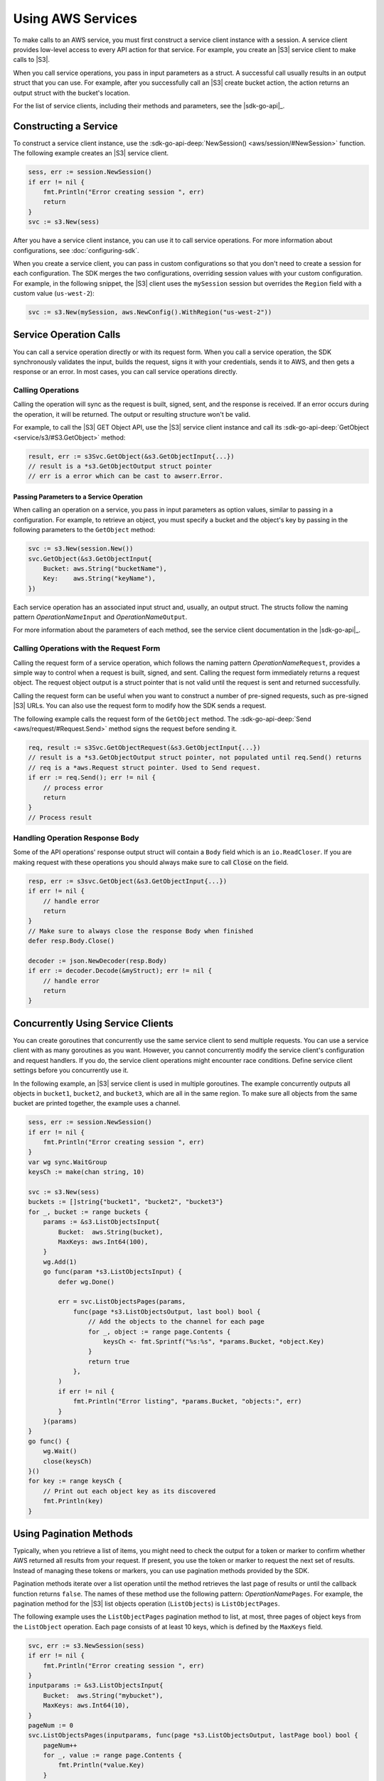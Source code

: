 .. Copyright 2010-2017 Amazon.com, Inc. or its affiliates. All Rights Reserved.

   This work is licensed under a Creative Commons Attribution-NonCommercial-ShareAlike 4.0
   International License (the "License"). You may not use this file except in compliance with the
   License. A copy of the License is located at http://creativecommons.org/licenses/by-nc-sa/4.0/.

   This file is distributed on an "AS IS" BASIS, WITHOUT WARRANTIES OR CONDITIONS OF ANY KIND,
   either express or implied. See the License for the specific language governing permissions and
   limitations under the License.


##################
Using AWS Services
##################


.. meta::
   :description: Construct service clients and make operation calls to send requests to AWS services.
   :keywords: clients, service clients


To make calls to an AWS service, you must first construct a service
client instance with a session. A service client provides low-level
access to every API action for that service. For example, you create an
|S3| service client to make calls to |S3|.

When you call service operations, you pass in input parameters as a
struct. A successful call usually results in an output struct that you
can use. For example, after you successfully call an |S3| create bucket
action, the action returns an output struct with the bucket's location.

For the list of service clients, including their methods and parameters,
see the |sdk-go-api|_.

.. _constructing-a-service:

Constructing a Service
======================

To construct a service client instance, use the :sdk-go-api-deep:`NewSession() <aws/session/#NewSession>` 
function. The following example creates an |S3| service client.

.. code:: go

    sess, err := session.NewSession()
    if err != nil {
        fmt.Println("Error creating session ", err)
        return
    }
    svc := s3.New(sess)

After you have a service client instance, you can use it to call service
operations. For more information about configurations, see :doc:`configuring-sdk`.

When you create a service client, you can pass in custom configurations
so that you don't need to create a session for each configuration. The
SDK merges the two configurations, overriding session values with your
custom configuration. For example, in the following snippet, the |S3|
client uses the ``mySession`` session but overrides the ``Region`` field
with a custom value (``us-west-2``):

.. code:: go

    svc := s3.New(mySession, aws.NewConfig().WithRegion("us-west-2"))

    
.. _service-operation-calls:
    
Service Operation Calls
=======================

You can call a service operation directly or with its request form. When
you call a service operation, the SDK synchronously validates the input,
builds the request, signs it with your credentials, sends it to AWS, and
then gets a response or an error. In most cases, you can call service
operations directly.

.. _calling-operations:

Calling Operations
------------------

Calling the operation will sync as the request is built, signed, sent,
and the response is received. If an error occurs during the operation,
it will be returned. The output or resulting structure won't be valid.

For example, to call the |S3| GET Object API, use the |S3| 
service client instance and call its :sdk-go-api-deep:`GetObject <service/s3/#S3.GetObject>` 
method:

.. code:: go

    result, err := s3Svc.GetObject(&s3.GetObjectInput{...})
    // result is a *s3.GetObjectOutput struct pointer
    // err is a error which can be cast to awserr.Error.

.. _passing_parameters_to_a_service_operation:

Passing Parameters to a Service Operation
~~~~~~~~~~~~~~~~~~~~~~~~~~~~~~~~~~~~~~~~~

When calling an operation on a service, you pass in input parameters as
option values, similar to passing in a configuration. For example, to
retrieve an object, you must specify a bucket and the object's key by
passing in the following parameters to the ``GetObject`` method:

.. code:: go

    svc := s3.New(session.New())
    svc.GetObject(&s3.GetObjectInput{
        Bucket: aws.String("bucketName"),
        Key:    aws.String("keyName"),
    })

Each service operation has an associated input struct and, usually, an
output struct. The structs follow the naming pattern
*OperationName*\ ``Input`` and *OperationName*\ ``Output``.

For more information about the parameters of each method, see the
service client documentation in the |sdk-go-api|_.

.. _calling-operations-with-the-request-form:

Calling Operations with the Request Form
----------------------------------------

Calling the request form of a service operation, which follows the
naming pattern *OperationName*\ ``Request``, provides a simple way to
control when a request is built, signed, and sent. Calling the request
form immediately returns a request object. The request object output is
a struct pointer that is not valid until the request is sent and
returned successfully.

Calling the request form can be useful when you want to construct a
number of pre-signed requests, such as pre-signed |S3| URLs. You
can also use the request form to modify how the SDK sends a request.

The following example calls the request form of the ``GetObject``
method. The :sdk-go-api-deep:`Send <aws/request/#Request.Send>` method signs 
the request before sending it.

.. code:: go

    req, result := s3Svc.GetObjectRequest(&s3.GetObjectInput{...})
    // result is a *s3.GetObjectOutput struct pointer, not populated until req.Send() returns
    // req is a *aws.Request struct pointer. Used to Send request.
    if err := req.Send(); err != nil {
        // process error
        return
    }
    // Process result

.. _handling-operation-response-body:

Handling Operation Response Body
--------------------------------

Some of the API operations' response output struct will contain a ``Body``
field which is an ``io.ReadCloser``. If you are making request with
these operations you should always make sure to call :code:`Close` on the field.

.. code:: go

    resp, err := s3svc.GetObject(&s3.GetObjectInput{...})
    if err != nil {
        // handle error
        return
    }
    // Make sure to always close the response Body when finished
    defer resp.Body.Close()

    decoder := json.NewDecoder(resp.Body)
    if err := decoder.Decode(&myStruct); err != nil {
        // handle error
        return
    }

    
.. _concurrently-using-service-clients:
    
Concurrently Using Service Clients
==================================

You can create goroutines that concurrently use the same service client
to send multiple requests. You can use a service client with as many
goroutines as you want. However, you cannot concurrently modify the
service client's configuration and request handlers. If you do, the
service client operations might encounter race conditions. Define
service client settings before you concurrently use it.

In the following example, an |S3| service client is used in multiple
goroutines. The example concurrently outputs all objects in ``bucket1``,
``bucket2``, and ``bucket3``, which are all in the same region. To make
sure all objects from the same bucket are printed together, the example
uses a channel.

.. code:: go

    sess, err := session.NewSession()
    if err != nil {
        fmt.Println("Error creating session ", err)
    }
    var wg sync.WaitGroup
    keysCh := make(chan string, 10)

    svc := s3.New(sess)
    buckets := []string{"bucket1", "bucket2", "bucket3"}
    for _, bucket := range buckets {
        params := &s3.ListObjectsInput{
            Bucket:  aws.String(bucket),
            MaxKeys: aws.Int64(100),
        }
        wg.Add(1)
        go func(param *s3.ListObjectsInput) {
            defer wg.Done()

            err = svc.ListObjectsPages(params,
                func(page *s3.ListObjectsOutput, last bool) bool {
                    // Add the objects to the channel for each page
                    for _, object := range page.Contents {
                        keysCh <- fmt.Sprintf("%s:%s", *params.Bucket, *object.Key)
                    }
                    return true
                },
            )
            if err != nil {
                fmt.Println("Error listing", *params.Bucket, "objects:", err)
            }
        }(params)
    }
    go func() {
        wg.Wait()
        close(keysCh)
    }()
    for key := range keysCh {
        // Print out each object key as its discovered
        fmt.Println(key)
    }

.. _using-pagination-methods:
    
Using Pagination Methods
========================

Typically, when you retrieve a list of items, you might need to check
the output for a token or marker to confirm whether AWS returned all
results from your request. If present, you use the token or marker to
request the next set of results. Instead of managing these tokens or
markers, you can use pagination methods provided by the SDK.

Pagination methods iterate over a list operation until the method
retrieves the last page of results or until the callback function
returns ``false``. The names of these method use the following pattern:
*OperationName*\ ``Pages``. For example, the pagination method for the
|S3| list objects operation (``ListObjects``) is ``ListObjectPages``.

The following example uses the ``ListObjectPages`` pagination method to
list, at most, three pages of object keys from the ``ListObject``
operation. Each page consists of at least 10 keys, which is defined by
the ``MaxKeys`` field.

.. code:: go

    svc, err := s3.NewSession(sess)
    if err != nil {
        fmt.Println("Error creating session ", err)
    }
    inputparams := &s3.ListObjectsInput{
        Bucket:  aws.String("mybucket"),
        MaxKeys: aws.Int64(10),
    }
    pageNum := 0
    svc.ListObjectsPages(inputparams, func(page *s3.ListObjectsOutput, lastPage bool) bool {
        pageNum++
        for _, value := range page.Contents {
            fmt.Println(*value.Key)
        }
        return pageNum < 3
    })

    
.. _using-waiters:
    
Using Waiters
=============

The SDK provides waiters that continuously check for completion of a
job. For example, when you send a request to create an |S3| bucket, you
can use a waiter to check when the bucket has been successfully created.
That way, subsequent operations on the bucket are done only after the
bucket has been created.

The following example uses a waiter that waits until specific instances
have stopped:

.. code:: go

    sess, err := session.NewSession(aws.NewConfig().WithRegion("us-west-2"))
    if err != nil {
        fmt.Println("Error creating session ", err)
    }
    // Create an EC2 client.
    ec2client := ec2.New(sess)
    // Specify two instances to stop.
    instanceIDsToStop := aws.StringSlice([]string{"i-12345678", "i-23456789"})
    // Send request to stop instances.
    _, err = ec2client.StopInstances(&ec2.StopInstancesInput{
      InstanceIds: instanceIDsToStop,
    })
    if err != nil {
      panic(err)
    }
    // Use a waiter function to wait until the instances are stopped.
    describeInstancesInput := &ec2.DescribeInstancesInput{
      InstanceIds: instanceIDsToStop,
    }
    if err := ec2client.WaitUntilInstanceStopped(describeInstancesInput); err != nil {
      panic(err)
    }
    fmt.Println("Instances are stopped.")
